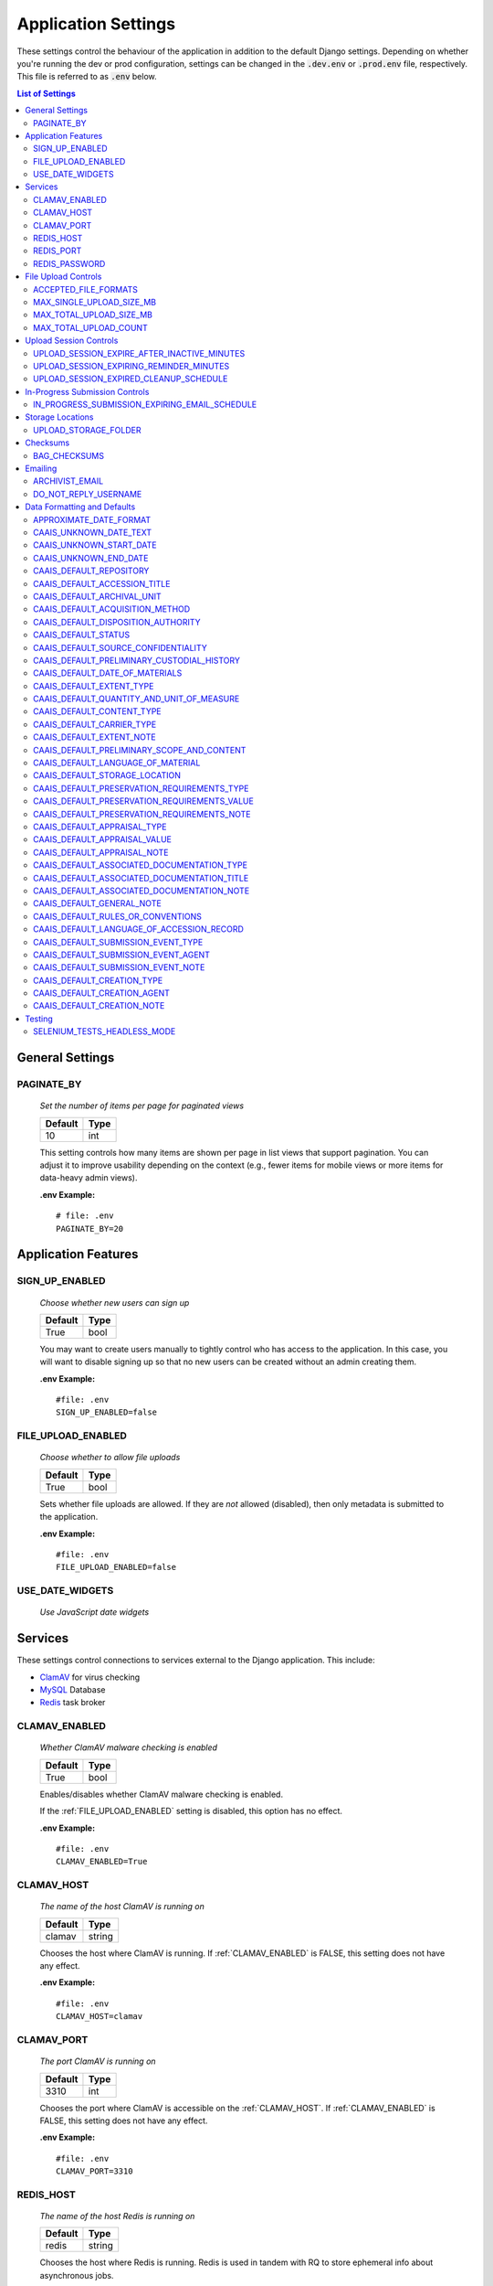 Application Settings
====================

These settings control the behaviour of the application in addition to the default Django settings.
Depending on whether you're running the dev or prod configuration, settings can be changed in the
:code:`.dev.env` or :code:`.prod.env` file, respectively. This file is referred to as :code:`.env`
below.

.. contents:: List of Settings

General Settings
----------------

PAGINATE_BY
^^^^^^^^^^^

    *Set the number of items per page for paginated views*

    .. table::

        ============  =========
        Default       Type
        ============  =========
        10            int
        ============  =========

    This setting controls how many items are shown per page in list views that support pagination.
    You can adjust it to improve usability depending on the context (e.g., fewer items for mobile
    views or more items for data-heavy admin views).

    **.env Example:**

    ::

        # file: .env
        PAGINATE_BY=20


Application Features
--------------------


SIGN_UP_ENABLED
^^^^^^^^^^^^^^^

    *Choose whether new users can sign up*

    .. table::

        ============  =========
        Default       Type
        ============  =========
        True          bool
        ============  =========

    You may want to create users manually to tightly control who has access to the application. In
    this case, you will want to disable signing up so that no new users can be created without an
    admin creating them.

    **.env Example:**

    ::

        #file: .env
        SIGN_UP_ENABLED=false


FILE_UPLOAD_ENABLED
^^^^^^^^^^^^^^^^^^^

    *Choose whether to allow file uploads*

    .. table::

        ============  =========
        Default       Type
        ============  =========
        True          bool
        ============  =========

    Sets whether file uploads are allowed. If they are *not* allowed (disabled), then only metadata
    is submitted to the application.

    **.env Example:**

    ::

        #file: .env
        FILE_UPLOAD_ENABLED=false


USE_DATE_WIDGETS
^^^^^^^^^^^^^^^^

  *Use JavaScript date widgets*

  .. table::

      ============  =========
      Default       Type
      ============  =========
      True          bool
      ============  =========

    If set to True, a date picker widget is used for date fields. If set to False, input text
    fields with an input mask are used instead.

    **.env Example:**

    ::

        #file: .env
        USE_DATE_WIDGETS=false


Services
--------

These settings control connections to services external to the Django application. This include:

- `ClamAV <https://www.clamav.net/>`_ for virus checking
- `MySQL <https://www.mysql.com/>`_ Database
- `Redis <https://redis.io/>`_ task broker

CLAMAV_ENABLED
^^^^^^^^^^^^^^

    *Whether ClamAV malware checking is enabled*

    .. table::

        ===============  =========
        Default          Type
        ===============  =========
        True             bool
        ===============  =========

    Enables/disables whether ClamAV malware checking is enabled.

    If the :ref:`FILE_UPLOAD_ENABLED` setting is disabled, this option has no effect.

    **.env Example:**

    ::

        #file: .env
        CLAMAV_ENABLED=True


CLAMAV_HOST
^^^^^^^^^^^

    *The name of the host ClamAV is running on*

    .. table::

        ===============  =========
        Default          Type
        ===============  =========
        clamav           string
        ===============  =========

    Chooses the host where ClamAV is running. If :ref:`CLAMAV_ENABLED` is FALSE, this setting does
    not have any effect.

    **.env Example:**

    ::

        #file: .env
        CLAMAV_HOST=clamav


CLAMAV_PORT
^^^^^^^^^^^

    *The port ClamAV is running on*

    .. table::

        ===============  =========
        Default          Type
        ===============  =========
        3310             int
        ===============  =========

    Chooses the port where ClamAV is accessible on the :ref:`CLAMAV_HOST`. If :ref:`CLAMAV_ENABLED`
    is FALSE, this setting does not have any effect.

    **.env Example:**

    ::

        #file: .env
        CLAMAV_PORT=3310


REDIS_HOST
^^^^^^^^^^

    *The name of the host Redis is running on*

    .. table::

        ===============  =========
        Default          Type
        ===============  =========
        redis            string
        ===============  =========

    Chooses the host where Redis is running. Redis is used in tandem with RQ to store ephemeral info
    about asynchronous jobs.

    **.env Example:**

    ::

        #file: .env
        REDIS_HOST=my-redis


REDIS_PORT
^^^^^^^^^^

    *The port Redis is running on*

    .. table::

        ===============  =========
        Default          Type
        ===============  =========
        6379             int
        ===============  =========

    Chooses the port where Redis is accessible on the :ref:`REDIS_HOST`.

    **.env Example:**

    ::

        #file: .env
        REDIS_PORT=6379


REDIS_PASSWORD
^^^^^^^^^^^^^^

    *The password required to connect to Redis*

    .. table::

        ===============  =========
        Default          Type
        ===============  =========
        ""               string
        ===============  =========

    By default, Redis **does not require a password**. If you would prefer to set one up, you can,
    and then use this setting to control the password. The default empty value is fine if you are
    using the application's default Redis configuration.

    **.env Example:**

    ::

        #file: .env
        REDIS_PASSWORD=a-strong-password-here


File Upload Controls
--------------------

These settings have no effect if :ref:`FILE_UPLOAD_ENABLED` is False.


ACCEPTED_FILE_FORMATS
^^^^^^^^^^^^^^^^^^^^^

    *Choose what files (by extension) can be uploaded*

    .. table::

        ===============  =======================
        Default          Type
        ===============  =======================
        See below        string (special syntax)
        ===============  =======================

    Accepted files are grouped by type of file. The default accepted file extensions are:

    - Archive
        - zip
    - Audio
        - mp3
        - wav
        - flac
    - Document
        - docx
        - odt
        - pdf
        - txt
        - html
    - Image
        - jpg
        - jpeg
        - png
        - gif
    - Spreadsheet
        - xlsx
        - csv
    - Video
        - mkv
        - mp4

    This setting has a special structured syntax, that looks like:

    ::

        File Group Name:ext,ext,ext|Other Group Name:ext,ext


    File extensions are grouped by name. File groups are split by the pipe | character, and file
    extensions are split by comma.

    The file extensions are used to determine what a user is allowed to upload. The group name is
    used to create a human-readable extent statement about the quantity and type of files the user
    uploaded.

    If the :ref:`FILE_UPLOAD_ENABLED` setting is disabled, this option has no effect.

    Here are some examples based on what you might want to accept (note that you can only specify
    the ACCEPTED_FILE_FORMATS variable *once*):

    ::

        #file: .env

        # Only PDFs
        ACCEPTED_FILE_FORMATS="PDF:pdf"

        # Audio or Video
        ACCEPTED_FILE_FORMATS="Audio:mp3,wav|Video:mkv,mp4"

        # Excel spreadsheets
        ACCEPTED_FILE_FORMATS="Excel Workbook:xlsx|Excel Macro Workbook:xlsm|Excel 1997-2003 Workbook:xls"

        # Images and documents
        ACCEPTED_FILE_FORMATS="PDF:pdf,docx,txt|Image:jpeg,jpg,png,gif,tif,tiff"



MAX_SINGLE_UPLOAD_SIZE_MB
^^^^^^^^^^^^^^^^^^^^^^^^^

    *Choose the maximum size (in MB) an uploaded file is allowed to be*

    .. table::

        ============  =========
        Default       Type
        ============  =========
        64            int
        ============  =========

    Sets the maximum allowed size a single file can be when uploaded with the transfer form. The
    size is expressed in **MB**, *not* MiB.

    If the :ref:`FILE_UPLOAD_ENABLED` setting is disabled, this option has no effect.

    **.env Example:**

    ::

        #file: .env
        MAX_SINGLE_UPLOAD_SIZE_MB=512


MAX_TOTAL_UPLOAD_SIZE_MB
^^^^^^^^^^^^^^^^^^^^^^^^

    *Choose the maximum total size (in MB) of a file transfer*

    .. table::

        ============  =========
        Default       Type
        ============  =========
        256           int
        ============  =========

    Sets the maximum allowed total size of all files being transferred at one time. The size is
    expressed in **MB**, *not* MiB.

    If the :ref:`FILE_UPLOAD_ENABLED` setting is disabled, this option has no effect.

    **.env Example:**

    ::

        #file: .env
        MAX_TOTAL_UPLOAD_SIZE_MB=1024


MAX_TOTAL_UPLOAD_COUNT
^^^^^^^^^^^^^^^^^^^^^^

    *Choose the maximum number of files can be transferred*

    .. table::

        ============  =========
        Default       Type
        ============  =========
        40            int
        ============  =========

    Sets the maximum number of files that can be transferred at one time with the transfer form.

    If the :ref:`FILE_UPLOAD_ENABLED` setting is disabled, this option has no effect.

    **.env Example:**

    ::

        #file: .env
        MAX_TOTAL_UPLOAD_COUNT=10

Upload Session Controls
-----------------------

These settings have no effect if :ref:`FILE_UPLOAD_ENABLED` is False.

UPLOAD_SESSION_EXPIRE_AFTER_INACTIVE_MINUTES
^^^^^^^^^^^^^^^^^^^^^^^^^^^^^^^^^^^^^^^^^^^^

    *Number of minutes of inactivity after which an upload session expires*

    .. table::

        ============  =========
        Default       Type
        ============  =========
        1440          int
        ============  =========

    Sets the number of minutes of inactivity after which an upload session expires. Defaults to 1440 minutes (24 hours).
    This feature can be deactivated by setting the value to -1.

    **.env Example:**

    ::

        #file: .env
        UPLOAD_SESSION_EXPIRE_AFTER_INACTIVE_MINUTES=1440

UPLOAD_SESSION_EXPIRING_REMINDER_MINUTES
^^^^^^^^^^^^^^^^^^^^^^^^^^^^^^^^^^^^^^^^

    *Number of minutes before upload session expiration when a reminder should be sent*

    .. table::

        ============  =========
        Default       Type
        ============  =========
        480           int
        ============  =========

    Sets the number of minutes before upload session expiration when a reminder should be sent. Defaults to 480 minutes (8 hours).
    This feature can be deactivated by setting the value to -1.
    If :ref:`UPLOAD_SESSION_EXPIRE_AFTER_INACTIVE_MINUTES` is set to -1, this feature will be deactivated.


    **.env Example:**

    ::

        #file: .env
        UPLOAD_SESSION_EXPIRING_REMINDER_MINUTES=480


UPLOAD_SESSION_EXPIRED_CLEANUP_SCHEDULE
^^^^^^^^^^^^^^^^^^^^^^^^^^^^^^^^^^^^^^^

    *Cron schedule expression for cleaning up expired upload sessions*

    .. table::

        ==============  =========
        Default         Type
        ==============  =========
        "0 2 \* \* \*"  string
        ==============  =========

    Sets the cron schedule expression for cleaning up expired upload sessions. Defaults to "0 2 \* \* \*" (runs at 2 AM daily).

    See the `crontab manual page <https://man7.org/linux/man-pages/man5/crontab.5.html>`_ for a guide on the syntax.

    This feature can be deactivated by setting the value to an empty string ("").
    If :ref:`UPLOAD_SESSION_EXPIRE_AFTER_INACTIVE_MINUTES` is set to -1, this feature will be deactivated.

    **.env Example:**

    ::

        #file: .env
        UPLOAD_SESSION_EXPIRED_CLEANUP_SCHEDULE="0 2 * * *"

In-Progress Submission Controls
-------------------------------

IN_PROGRESS_SUBMISSION_EXPIRING_EMAIL_SCHEDULE
^^^^^^^^^^^^^^^^^^^^^^^^^^^^^^^^^^^^^^^^^^^^^^

    *Cron schedule expression for sending reminder emails for in-progress submissions with expiring upload sessions*

    .. table::

        ===============  =========
        Default          Type
        ===============  =========
        "0 \* \* \* \*"   string
        ===============  =========

    Sets the cron schedule expression for sending reminder emails for in-progress submissions with expiring upload sessions. Defaults to "0 \* \* \* \*" (runs every hour at minute zero).

    See the `crontab manual page <https://man7.org/linux/man-pages/man5/crontab.5.html>`_ for a guide on the syntax.

    This feature can be deactivated by setting the value to an empty string ("").
    If :ref:`UPLOAD_SESSION_EXPIRE_AFTER_INACTIVE_MINUTES` is set to -1, this feature will be deactivated.

    **.env Example:**

    ::

        #file: .env
        IN_PROGRESS_SUBMISSION_EXPIRING_EMAIL_SCHEDULE="0 * * * *"


Storage Locations
-----------------


UPLOAD_STORAGE_FOLDER
^^^^^^^^^^^^^^^^^^^^^

    *Choose storage location for uploaded files*

    .. table::

        ======================================================  ======================================================  ======
        Default in Dev                                          Default in Prod                                         Type
        ======================================================  ======================================================  ======
        /opt/secure-record-transfer/app/media/uploaded_files/   /opt/secure-record-transfer/app/media/uploaded_files/   string
        ======================================================  ======================================================  ======

    The files users upload will be copied here after being uploaded with either of the Django
    file upload handlers. Uploaded files will first be uploaded in memory or to a temporary file
    before being moved to the UPLOAD_STORAGE_FOLDER.

    **.env Example:**

    ::

        #file: .env
        UPLOAD_STORAGE_FOLDER=/path/to/upload/folder


Checksums
---------


BAG_CHECKSUMS
^^^^^^^^^^^^^

    *Choose the checksum algorithms used to create BagIt manifests*

    .. table::

        =======  ========================
        Default  Type
        =======  ========================
        sha512   string (comma-separated)
        =======  ========================

    When BagIt is run, the selected algorithm(s) are used to generate manifests for the files as
    well as the tag files in the Bag. Multiple algorithms can be used, separated by commas. Avoid
    setting these algorithms directly in :code:`settings.py`, as there is some pre-processing of the
    selected algorithms needed to make sure they're formatted correctly.


    **.env Example:**

    ::

        #file: .env
        BAG_CHECKSUMS=sha1,blake2b,md5


Emailing
--------


ARCHIVIST_EMAIL
^^^^^^^^^^^^^^^

    *Choose contact email address*

    .. table::

        =====================  =========
        Default                Type
        =====================  =========
        archivist@example.com  string
        =====================  =========

    The email displayed for people to contact an archivist.

    **.env Example:**

    ::

        #file: .env
        ARCHIVIST_EMAIL=archives@domain.ca


DO_NOT_REPLY_USERNAME
^^^^^^^^^^^^^^^^^^^^^

    *Choose username for do not reply emails*

    .. table::

        ============  =========
        Default       Type
        ============  =========
        do-not-reply  string
        ============  =========

    A username for the application to send "do not reply" emails from. This username is combined
    with the site's base URL to create an email address. The URL can be set from the admin site.

    **.env Example:**

    ::

        #file: .env
        DO_NOT_REPLY_USERNAME=donotreply


Data Formatting and Defaults
----------------------------

The following variables control how metadata is formatted, as well as defines default values to use
when generating CAAIS metadata a value is not specified in the form. By leaving default values
empty, they are not used.


APPROXIMATE_DATE_FORMAT
^^^^^^^^^^^^^^^^^^^^^^^

    *Choose estimated date format*

    .. table::

        ======================  =========
        Default                 Type
        ======================  =========
        :code:`'[ca. {date}]'`  string
        ======================  =========

    A format string for the date to indicate an approximate date. The string variable :code:`{date}`
    must be present for the date format to be used.

    **.env Example:**

    ::

        #file: .env
        APPROXIMATE_DATE_FORMAT='Circa. {date}'


CAAIS_UNKNOWN_DATE_TEXT
^^^^^^^^^^^^^^^^^^^^^^^

    *Change the "Unknown date" text*

    .. table::

        ======================  =========
        Default                 Type
        ======================  =========
        Unknown date            string
        ======================  =========

    A string to use in the CAAIS metadata when a user indicates that a date is not known.

    **.env Example:**

    ::

        #file: .env
        CAAIS_UNKNOWN_DATE_TEXT='Not known'


CAAIS_UNKNOWN_START_DATE
^^^^^^^^^^^^^^^^^^^^^^^^

    *Change the unknown start date*

    .. table::

        ======================  =========
        Default                 Type
        ======================  =========
        1800-01-01              string
        ======================  =========

    A yyyy-mm-dd formatted date that is used for the start of a date range when an unknown date is
    encountered when parsing a date for CAAIS.

    **.env Example:**

    ::

        #file: .env
        CAAIS_UNKNOWN_START_DATE='1900-01-01'


CAAIS_UNKNOWN_END_DATE
^^^^^^^^^^^^^^^^^^^^^^

    *Change the unknown end date*

    .. table::

        ======================  =========
        Default                 Type
        ======================  =========
        2010-01-01              string
        ======================  =========

    A yyyy-mm-dd formatted date that is used for the end of a date range when an unknown date is
    encountered when parsing a date for CAAIS.

    **.env Example:**

    ::

        #file: .env
        CAAIS_UNKNOWN_END_DATE='1999-12-31'


CAAIS_DEFAULT_REPOSITORY
^^^^^^^^^^^^^^^^^^^^^^^^

    *Default value to fill in metadata for CAAIS sec. 1.1 - Repository*

    .. table::

        ===================  =========
        Default              Type
        ===================  =========
        "" *(empty string)*  string
        ===================  =========

    **.env Example:**

    ::

        # file .env
        CAAIS_DEFAULT_REPOSITORY='Archives'


CAAIS_DEFAULT_ACCESSION_TITLE
^^^^^^^^^^^^^^^^^^^^^^^^^^^^^

    *Default value to fill in metadata for CAAIS sec. 1.3 - Accession Title*

    .. table::

        ===================  =========
        Default              Type
        ===================  =========
        "" *(empty string)*  string
        ===================  =========

    **.env Example:**

    ::

        # file .env
        CAAIS_DEFAULT_ACCESSION_TITLE='No Title'


CAAIS_DEFAULT_ARCHIVAL_UNIT
^^^^^^^^^^^^^^^^^^^^^^^^^^^

    *Default value to fill in metadata for CAAIS sec. 1.4 - Archival Unit*

    .. table::

        ===================  =========
        Default              Type
        ===================  =========
        "" *(empty string)*  string
        ===================  =========

    While the Archival Unit field *is* repeatable in CAAIS, it is not possible to specify
    multiple archival unit defaults.

    ::

        # file .env
        CAAIS_DEFAULT_ARCHIVAL_UNIT='Archival Unit'


CAAIS_DEFAULT_ACQUISITION_METHOD
^^^^^^^^^^^^^^^^^^^^^^^^^^^^^^^^

    *Default value to fill in metadata for CAAIS sec. 1.5 - Acquisition Method*

    .. table::

        ===================  =========
        Default              Type
        ===================  =========
        "" *(empty string)*  string
        ===================  =========

    ::

        # file .env
        CAAIS_DEFAULT_ACQUISITION_METHOD='Digital Transfer'


CAAIS_DEFAULT_DISPOSITION_AUTHORITY
^^^^^^^^^^^^^^^^^^^^^^^^^^^^^^^^^^^

    *Default value to fill in metadata for CAAIS sec. 1.6 - Disposition Authority*

    .. table::

        ===================  =========
        Default              Type
        ===================  =========
        "" *(empty string)*  string
        ===================  =========

    While the Disposition Authority field *is* repeatable, it is not possible to specify multiple
    disposition authority defaults.

    ::

        # file .env
        CAAIS_DEFAULT_DISPOSITION_AUTHORITY='Default value'


CAAIS_DEFAULT_STATUS
^^^^^^^^^^^^^^^^^^^^

    *Default value to fill in metadata for CAAIS sec. 1.7 - Status*

    .. table::

        ===================  =========
        Default              Type
        ===================  =========
        "" *(empty string)*  string
        ===================  =========

    Leave empty, or populate with a term like "Waiting for review" to signify that the metadata has
    not been reviewed yet.

    ::

        # file .env
        CAAIS_DEFAULT_STATUS='Not Reviewed'


CAAIS_DEFAULT_SOURCE_CONFIDENTIALITY
^^^^^^^^^^^^^^^^^^^^^^^^^^^^^^^^^^^^

    *Default value to fill in metadata for CAAIS sec. 2.1.6 - Source Confidentiality*

    .. table::

        ===================  =========
        Default              Type
        ===================  =========
        "" *(empty string)*  string
        ===================  =========

    If a default is supplied, the source confidentiality will be applied to every source of material
    received.

    ::

        # file .env
        CAAIS_DEFAULT_SOURCE_CONFIDENTIALITY='Anonymous'


CAAIS_DEFAULT_PRELIMINARY_CUSTODIAL_HISTORY
^^^^^^^^^^^^^^^^^^^^^^^^^^^^^^^^^^^^^^^^^^^

    *Default value to fill in metadata for CAAIS sec. 2.2 - Preliminary Custodial History*

    .. table::

        ===================  =========
        Default              Type
        ===================  =========
        "" *(empty string)*  string
        ===================  =========

    While the Preliminary Custodial History field *is* repeatable in CAAIS, it is not possible to
    specify multiple defaults here.

    ::

        # file .env
        CAAIS_DEFAULT_PRELIMINARY_CUSTODIAL_HISTORY='Default value'


CAAIS_DEFAULT_DATE_OF_MATERIALS
^^^^^^^^^^^^^^^^^^^^^^^^^^^^^^^

    *Default value to fill in metadata for CAAIS sec. 3.1 - Date of Materials*

    .. table::

        ===================  =========
        Default              Type
        ===================  =========
        "" *(empty string)*  string
        ===================  =========

    See also: :ref:`CAAIS_UNKNOWN_DATE_TEXT`.

    ::

        # file .env
        CAAIS_DEFAULT_DATE_OF_MATERIALS='Unknown date'


CAAIS_DEFAULT_EXTENT_TYPE
^^^^^^^^^^^^^^^^^^^^^^^^^

    *Default value to fill in metadata for CAAIS sec. 3.2.1 - Extent Type*

    .. table::

        ===================  =========
        Default              Type
        ===================  =========
        "" *(empty string)*  string
        ===================  =========

    If a default is supplied, the extent type will be applied to every extent statement received.

    ::

        # file .env
        CAAIS_DEFAULT_EXTENT_TYPE='Extent received'


CAAIS_DEFAULT_QUANTITY_AND_UNIT_OF_MEASURE
^^^^^^^^^^^^^^^^^^^^^^^^^^^^^^^^^^^^^^^^^^

    *Default value to fill in metadata for CAAIS sec. 3.2.2 - Quantity and Unit of Measure*

    .. table::

        ===================  =========
        Default              Type
        ===================  =========
        "" *(empty string)*  string
        ===================  =========

    If a default is supplied, the quantity and unit of measure will be applied to every extent
    statement received.

    ::

        # file .env
        CAAIS_DEFAULT_QUANTITY_AND_UNIT_OF_MEASURE='No files'


CAAIS_DEFAULT_CONTENT_TYPE
^^^^^^^^^^^^^^^^^^^^^^^^^^

    *Default value to fill in metadata for CAAIS sec. 3.2.3 - Content Type*

    .. table::

        ===================  =========
        Default              Type
        ===================  =========
        "" *(empty string)*  string
        ===================  =========

    If a default is supplied, the content type will be applied to every extent statement received.

    ::

        # file .env
        CAAIS_DEFAULT_CONTENT_TYPE='Digital files'


CAAIS_DEFAULT_CARRIER_TYPE
^^^^^^^^^^^^^^^^^^^^^^^^^^

    *Default value to fill in metadata for CAAIS sec. 3.2.4 - Carrier Type*

    .. table::

        ===================  =========
        Default              Type
        ===================  =========
        "" *(empty string)*  string
        ===================  =========

    If a default is supplied, the carrier type will be applied to every extent statement received.

    ::

        # file .env
        CAAIS_DEFAULT_CARRIER_TYPE='N/A'


CAAIS_DEFAULT_EXTENT_NOTE
^^^^^^^^^^^^^^^^^^^^^^^^^

    *Default value to fill in metadata for CAAIS sec. 3.2.5 - Extent Note*

    .. table::

        ===================  =========
        Default              Type
        ===================  =========
        "" *(empty string)*  string
        ===================  =========

    If a default is supplied, the extent note will be applied to every extent statement received.

    ::

        # file .env
        CAAIS_DEFAULT_EXTENT_NOTE='Extent provided by submitter'


CAAIS_DEFAULT_PRELIMINARY_SCOPE_AND_CONTENT
^^^^^^^^^^^^^^^^^^^^^^^^^^^^^^^^^^^^^^^^^^^

    *Default value to fill in metadata for CAAIS sec. 3.3 - Preliminary Scope and Content*

    .. table::

        ===================  =========
        Default              Type
        ===================  =========
        "" *(empty string)*  string
        ===================  =========

    While the Preliminary Scope and Content field *is* repeatable in CAAIS, it is not possible to
    specify multiple defaults here.

    ::

        # file .env
        CAAIS_DEFAULT_PRELIMINARY_SCOPE_AND_CONTENT='No scope and content received.'


CAAIS_DEFAULT_LANGUAGE_OF_MATERIAL
^^^^^^^^^^^^^^^^^^^^^^^^^^^^^^^^^^

    *Default value to fill in metadata for CAAIS sec. 3.4*

    .. table::

        ===================  =========
        Default              Type
        ===================  =========
        "" *(empty string)*  string
        ===================  =========

    ::

        # file .env
        CAAIS_DEFAULT_LANGUAGE_OF_MATERIAL='Default'


CAAIS_DEFAULT_STORAGE_LOCATION
^^^^^^^^^^^^^^^^^^^^^^^^^^^^^^

    *Default value to fill in metadata for CAAIS sec. 4.1*

    .. table::

        ===================  =========
        Default              Type
        ===================  =========
        "" *(empty string)*  string
        ===================  =========

    ::

        # file .env
        CAAIS_DEFAULT_STORAGE_LOCATION='Default'


CAAIS_DEFAULT_PRESERVATION_REQUIREMENTS_TYPE
^^^^^^^^^^^^^^^^^^^^^^^^^^^^^^^^^^^^^^^^^^^^

    *Default value to fill in metadata for CAAIS sec. 4.3.1*

    .. table::

        ===================  =========
        Default              Type
        ===================  =========
        "" *(empty string)*  string
        ===================  =========

    If not empty, a default preservation requirements statement will be applied to each submission.

    ::

        # file .env
        CAAIS_DEFAULT_PRESERVATION_REQUIREMENTS_TYPE='Default'


CAAIS_DEFAULT_PRESERVATION_REQUIREMENTS_VALUE
^^^^^^^^^^^^^^^^^^^^^^^^^^^^^^^^^^^^^^^^^^^^^

    *Default value to fill in metadata for CAAIS sec. 4.3.2*

    .. table::

        ===================  =========
        Default              Type
        ===================  =========
        "" *(empty string)*  string
        ===================  =========

    If not empty, a default preservation requirements statement will be applied to each submission.

    ::

        # file .env
        CAAIS_DEFAULT_PRESERVATION_REQUIREMENTS_VALUE='Default'


CAAIS_DEFAULT_PRESERVATION_REQUIREMENTS_NOTE
^^^^^^^^^^^^^^^^^^^^^^^^^^^^^^^^^^^^^^^^^^^^

    *Default value to fill in metadata for CAAIS sec. 4.3.3*

    .. table::

        ===================  =========
        Default              Type
        ===================  =========
        "" *(empty string)*  string
        ===================  =========

    If not empty, a default preservation requirements statement will be applied to each submission.

    ::

        # file .env
        CAAIS_DEFAULT_PRESERVATION_REQUIREMENTS_NOTE='Default'


CAAIS_DEFAULT_APPRAISAL_TYPE
^^^^^^^^^^^^^^^^^^^^^^^^^^^^

    *Default value to fill in metadata for CAAIS sec. 4.4.1*

    .. table::

        ===================  =========
        Default              Type
        ===================  =========
        "" *(empty string)*  string
        ===================  =========

    If not empty, a default appraisal statement will be applied to each submission.

    ::

        # file .env
        CAAIS_DEFAULT_APPRAISAL_TYPE='Default'


CAAIS_DEFAULT_APPRAISAL_VALUE
^^^^^^^^^^^^^^^^^^^^^^^^^^^^^

    *Default value to fill in metadata for CAAIS sec. 4.4.2*

    .. table::

        ===================  =========
        Default              Type
        ===================  =========
        "" *(empty string)*  string
        ===================  =========

    If not empty, a default appraisal statement will be applied to each submission.

    ::

        # file .env
        CAAIS_DEFAULT_APPRAISAL_VALUE='Default'


CAAIS_DEFAULT_APPRAISAL_NOTE
^^^^^^^^^^^^^^^^^^^^^^^^^^^^

    *Default value to fill in metadata for CAAIS sec. 4.4.3*

    .. table::

        ===================  =========
        Default              Type
        ===================  =========
        "" *(empty string)*  string
        ===================  =========

    If not empty, a default appraisal statement will be applied to each submission.

    ::

        # file .env
        CAAIS_DEFAULT_APPRAISAL_NOTE='Default'


CAAIS_DEFAULT_ASSOCIATED_DOCUMENTATION_TYPE
^^^^^^^^^^^^^^^^^^^^^^^^^^^^^^^^^^^^^^^^^^^

    *Default value to fill in metadata for CAAIS sec. 4.5.1*

    .. table::

        ===================  =========
        Default              Type
        ===================  =========
        "" *(empty string)*  string
        ===================  =========

    If not empty, a default associated document will be applied to each submission.

    ::

        # file .env
        CAAIS_DEFAULT_ASSOCIATED_DOCUMENTATION_TYPE='Default'


CAAIS_DEFAULT_ASSOCIATED_DOCUMENTATION_TITLE
^^^^^^^^^^^^^^^^^^^^^^^^^^^^^^^^^^^^^^^^^^^^

    *Default value to fill in metadata for CAAIS sec. 4.5.2*

    .. table::

        ===================  =========
        Default              Type
        ===================  =========
        "" *(empty string)*  string
        ===================  =========

    If not empty, a default associated document will be applied to each submission.

    ::

        # file .env
        CAAIS_DEFAULT_ASSOCIATED_DOCUMENTATION_TITLE='Default'


CAAIS_DEFAULT_ASSOCIATED_DOCUMENTATION_NOTE
^^^^^^^^^^^^^^^^^^^^^^^^^^^^^^^^^^^^^^^^^^^

    *Default value to fill in metadata for CAAIS sec. 4.5.3*

    .. table::

        ===================  =========
        Default              Type
        ===================  =========
        "" *(empty string)*  string
        ===================  =========

    If not empty, a default associated document will be applied to each submission.

    ::

        # file .env
        CAAIS_DEFAULT_ASSOCIATED_DOCUMENTATION_NOTE='Default'


CAAIS_DEFAULT_GENERAL_NOTE
^^^^^^^^^^^^^^^^^^^^^^^^^^

    *Default value to fill in metadata for CAAIS sec. 6.1*

    .. table::

        ===================  =========
        Default              Type
        ===================  =========
        "" *(empty string)*  string
        ===================  =========

    ::

        # file .env
        CAAIS_DEFAULT_GENERAL_NOTE='Default'


CAAIS_DEFAULT_RULES_OR_CONVENTIONS
^^^^^^^^^^^^^^^^^^^^^^^^^^^^^^^^^^

    *Default value to fill in metadata for CAAIS sec. 7.1*

    .. table::

        ===================  =========
        Default              Type
        ===================  =========
        "" *(empty string)*  string
        ===================  =========

    ::

        # file .env
        CAAIS_DEFAULT_RULES_OR_CONVENTIONS='CAAIS v1.0'


CAAIS_DEFAULT_LANGUAGE_OF_ACCESSION_RECORD
^^^^^^^^^^^^^^^^^^^^^^^^^^^^^^^^^^^^^^^^^^

    *Default value to fill in metadata for CAAIS sec. 7.3*

    .. table::

        ===================  =========
        Default              Type
        ===================  =========
        "" *(empty string)*  string
        ===================  =========

    ::

        # file .env
        CAAIS_DEFAULT_LANGUAGE_OF_ACCESSION_RECORD='en'


CAAIS_DEFAULT_SUBMISSION_EVENT_TYPE
^^^^^^^^^^^^^^^^^^^^^^^^^^^^^^^^^^^

    *Default submission event type name - related to CAAIS sec. 5.1.1*

    .. table::

        ===================  =========
        Default              Type
        ===================  =========
        Transfer Submitted   string
        ===================  =========

    At the time of receiving a submission, a "Submission" type event is created for the submission.
    You can control the Event Type name for that event here.

    ::

        # file .env
        CAAIS_DEFAULT_SUBMISSION_EVENT_TYPE='Default'


CAAIS_DEFAULT_SUBMISSION_EVENT_AGENT
^^^^^^^^^^^^^^^^^^^^^^^^^^^^^^^^^^^^

    *Default submission event agent - related to CAAIS sec. 5.1.3*

    .. table::

        ===================  =========
        Default              Type
        ===================  =========
        "" *(empty string)*  string
        ===================  =========

    At the time of receiving a submission, a "Submission" type event is created for the submission.
    You can control the Event Agent's name for that event here.

    ::

        # file .env
        CAAIS_DEFAULT_SUBMISSION_EVENT_AGENT='Transfer Application'


CAAIS_DEFAULT_SUBMISSION_EVENT_NOTE
^^^^^^^^^^^^^^^^^^^^^^^^^^^^^^^^^^^

    *Default submission event note - related to CAAIS sec. 5.1.4*

    .. table::

        ===================  =========
        Default              Type
        ===================  =========
        "" *(empty string)*  string
        ===================  =========

    At the time of receiving a submission, a "Submission" type event is created for the submission.
    You can control whether an Event Note is added for the event here.

    ::

        # file .env
        CAAIS_DEFAULT_SUBMISSION_EVENT_NOTE='Transfer submitted via record transfer application'


CAAIS_DEFAULT_CREATION_TYPE
^^^^^^^^^^^^^^^^^^^^^^^^^^^

    *Default date of creation event name - related to CAAIS sec. 7.2.1*

    .. table::

        ===================  =========
        Default              Type
        ===================  =========
        Creation             string
        ===================  =========

    At the time of receiving a submission, a Date of Creation or Revision is created to indicate
    the date the accession record was created. You can control the name of the event here if you do
    not want to call it "Creation".

    ::

        # file .env
        CAAIS_DEFAULT_CREATION_TYPE='Record Created'


CAAIS_DEFAULT_CREATION_AGENT
^^^^^^^^^^^^^^^^^^^^^^^^^^^^

    *Default date of creation event agent - related to CAAIS sec. 7.2.3*

    .. table::

        ===================  =========
        Default              Type
        ===================  =========
        "" *(empty string)*  string
        ===================  =========

    At the time of receiving a submission, a Date of Creation or Revision is created to indicate
    the date the accession record was created. You can control the name of the event agent here.

    ::

        # file .env
        CAAIS_DEFAULT_CREATION_AGENT='Transfer Application'


CAAIS_DEFAULT_CREATION_NOTE
^^^^^^^^^^^^^^^^^^^^^^^^^^^

    *Default date of creation event note - related to CAAIS sec. 7.2.4*

    .. table::

        ===================  =========
        Default              Type
        ===================  =========
        "" *(empty string)*  string
        ===================  =========

    At the time of receiving a submission, a Date of Creation or Revision is created to indicate
    the date the accession record was created. You can add a note to that event here by setting the
    value to something other than an empty string.

    ::

        # file .env
        CAAIS_DEFAULT_CREATION_NOTE='Defaults filled automatically by application.'

Testing
-------

SELENIUM_TESTS_HEADLESS_MODE
^^^^^^^^^^^^^^^^^^^^^^^^^^^^

    *Controls whether Selenium tests run in headless mode*

    .. table::

        =======  =========
        Default  Type
        =======  =========
        False    boolean
        =======  =========

    When set to ``True``, Selenium tests will run in headless mode (without a visible browser
    window). This is useful for CI/CD environments or when running tests in the background. When
    ``False``, browser windows will be visible during test execution.

    ::

        # file .env
        SELENIUM_TESTS_HEADLESS_MODE=True

